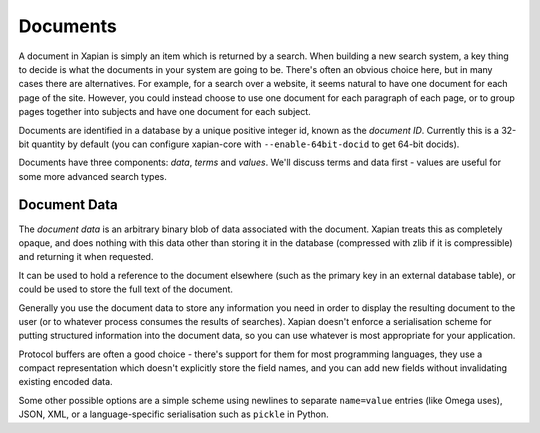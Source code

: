 Documents
=========

A document in Xapian is simply an item which is returned by a search.  When
building a new search system, a key thing to decide is what the documents
in your system are going to be.  There's often an obvious choice here, but
in many cases there are alternatives.  For example, for a search over a
website, it seems natural to have one document for each page of the site.
However, you could instead choose to use one document for each paragraph of
each page, or to group pages together into subjects and have one document
for each subject.

Documents are identified in a database by a unique positive integer id,
known as the `document ID`.  Currently this is a 32-bit quantity by
default (you can configure xapian-core with ``--enable-64bit-docid``
to get 64-bit docids).

Documents have three components: `data`, `terms` and `values`.  We'll
discuss terms and data first - values are useful for some more advanced
search types.

Document Data
-------------

The `document data` is an arbitrary binary blob of data associated with the
document.  Xapian treats this as completely opaque, and does nothing with
this data other than storing it in the database (compressed with zlib if it
is compressible) and returning it when requested.

It can be used to hold a reference to the document elsewhere (such as the
primary key in an external database table), or could be used to store the
full text of the document.

Generally you use the document data to store any information you need in order
to display the resulting document to the user (or to whatever process consumes
the results of searches).  Xapian doesn't enforce a serialisation scheme for
putting structured information into the document data, so you can use whatever
is most appropriate for your application.

Protocol buffers are often a good choice - there's support for them for most
programming languages, they use a compact representation which doesn't
explicitly store the field names, and you can add new fields without
invalidating existing encoded data.

Some other possible options are a simple scheme using newlines to separate
``name=value`` entries (like Omega uses), JSON, XML, or a language-specific
serialisation such as ``pickle`` in Python.

.. todo:: Talk about the importance of batching changes where feasible
